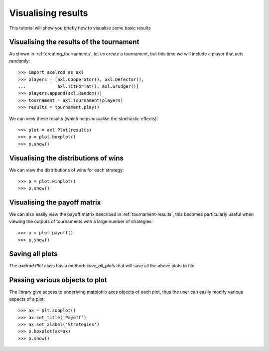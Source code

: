 .. _visualising-results:

Visualising results
===================

This tutorial will show you briefly how to visualise some basic results

Visualising the results of the tournament
-----------------------------------------

As shown in :ref:`creating_tournaments`, let us create a tournament, but this
time we will include a player that acts randomly::

    >>> import axelrod as axl
    >>> players = [axl.Cooperator(), axl.Defector(),
    ...            axl.TitForTat(), axl.Grudger()]
    >>> players.append(axl.Random())
    >>> tournament = axl.Tournament(players)
    >>> results = tournament.play()

We can view these results (which helps visualise the stochastic effects)::

    >>> plot = axl.Plot(results)
    >>> p = plot.boxplot()
    >>> p.show()

.. image:: _static/visualising_results/demo_strategies_boxplot.svg
   :width: 50%
   :align: center

Visualising the distributions of wins
-------------------------------------

We can view the distributions of wins for each strategy::

    >>> p = plot.winplot()
    >>> p.show()

.. image:: _static/visualising_results/demo_strategies_winplot.svg
   :width: 50%
   :align: center

Visualising the payoff matrix
-----------------------------

We can also easily view the payoff matrix described in
:ref:`tournament-results`, this becomes particularly useful when viewing the
outputs of tournaments with a large number of strategies::

    >>> p = plot.payoff()
    >>> p.show()

.. image:: _static/visualising_results/demo_strategies_payoff.svg
   :width: 50%
   :align: center

Saving all plots
----------------

The `axelrod.Plot` class has a method: `save_all_plots` that will save all the
above plots to file.

Passing various objects to plot
-------------------------------

The library give access to underlying matplotlib axes objects of each plot, thus
the user can easily modify various aspects of a plot::

    >>> ax = plt.subplot()
    >>> ax.set_title('Payoff')
    >>> ax.set_xlabel('Strategies')
    >>> p.boxplot(ax=ax)
    >>> p.show()

.. image:: _static/visualising_results/title_labels_payoff.png
   :width: 50%
   :align: center
